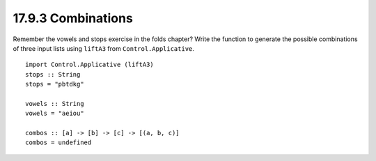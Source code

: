 17.9.3 Combinations
^^^^^^^^^^^^^^^^^^^
Remember the vowels and stops exercise in the folds
chapter? Write the function to generate the possible
combinations of three input lists using ``liftA3``
from ``Control.Applicative``.

::

  import Control.Applicative (liftA3)
  stops :: String
  stops = "pbtdkg"

  vowels :: String
  vowels = "aeiou"

  combos :: [a] -> [b] -> [c] -> [(a, b, c)]
  combos = undefined
